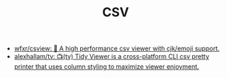 :PROPERTIES:
:ID:       9e7eb318-39f5-4d5e-ba4a-f073c9f4f52f
:END:
#+TITLE: CSV

- [[https://github.com/wfxr/csview][wfxr/csview: 📠 A high performance csv viewer with cjk/emoji support.]]
- [[https://github.com/alexhallam/tv][alexhallam/tv: 📺(tv) Tidy Viewer is a cross-platform CLI csv pretty printer that uses column styling to maximize viewer enjoyment.]]
